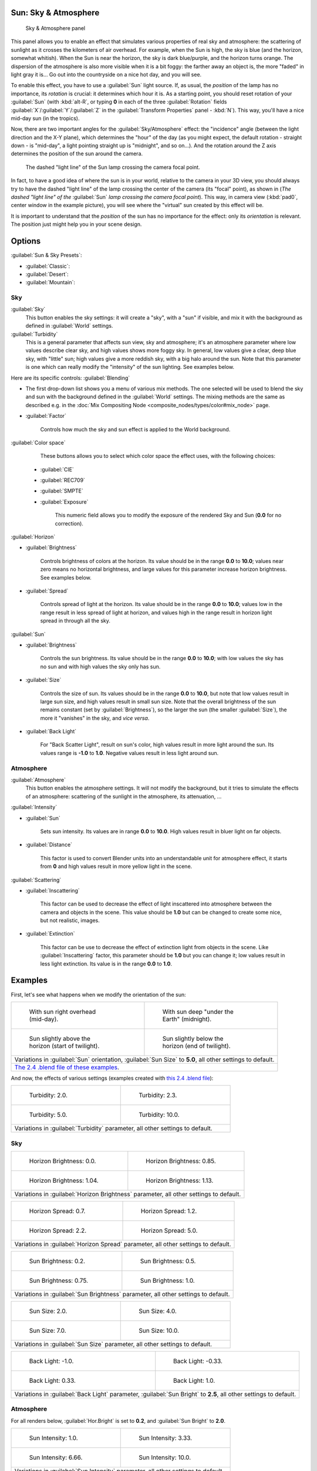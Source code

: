 
..    TODO/Review: {{review
   |im=
   The second image is from 2.4
   }} .


Sun: Sky & Atmosphere
=====================

.. figure:: /images/25-Manual-Lighting-Lamps-Sun-SkyAtmoPanel.jpg
   :width: 304px
   :figwidth: 304px

   Sky & Atmosphere panel


This panel allows you to enable an effect that simulates various properties of real sky and
atmosphere: the scattering of sunlight as it crosses the kilometers of air overhead.
For example, when the Sun is high, the sky is blue (and the horizon, somewhat whitish).
When the Sun is near the horizon, the sky is dark blue/purple, and the horizon turns orange.
The dispersion of the atmosphere is also more visible when it is a bit foggy:
the farther away an object is,
the more "faded" in light gray it is… Go out into the countryside on a nice hot day,
and you will see.

To enable this effect, you have to use a :guilabel:`Sun` light source. If, as usual,
the *position* of the lamp has no importance, its *rotation* is crucial:
it determines which hour it is. As a starting point,
you should reset rotation of your :guilabel:`Sun` (with :kbd:`alt-R`\ , or typing **0**
in each of the three :guilabel:`Rotation` fields :guilabel:`X`\ /\ :guilabel:`Y`\ /\ :guilabel:`Z` in
the :guilabel:`Transform Properties` panel - :kbd:`N`\ ). This way,
you'll have a nice mid-day sun (in the tropics).

Now, there are two important angles for the :guilabel:`Sky/Atmosphere` effect:
the "incidence" angle (between the light direction and the X-Y plane),
which determines the "hour" of the day (as you might expect,
the default rotation - straight down - is "mid-day",
a light pointing straight up is "midnight", and so on…).
And the rotation around the Z axis determines the position of the sun around the camera.


.. figure:: /images/Manual-Lighting-Lamps-Sun-PositionForSkyAtmosphere.jpg
   :width: 610px
   :figwidth: 610px

   The dashed "light line" of the Sun lamp crossing the camera focal point.


In fact, to have a good idea of where the sun is in your world,
relative to the camera in your 3D view, you should always try to have the dashed "light line"
of the lamp crossing the center of the camera (its "focal" point), as shown in
(\ *The dashed "light line" of the* :guilabel:`Sun` *lamp crossing the camera focal point*\ ).
This way, in camera view (\ :kbd:`pad0`\ , center window in the example picture),
you will see where the "virtual" sun created by this effect will be.

It is important to understand that the *position* of the sun has no importance for the
effect: only its *orientation* is relevant.
The position just might help you in your scene design.


Options
=======

:guilabel:`Sun & Sky Presets`\ :

- :guilabel:`Classic`\ :
- :guilabel:`Desert`\ :
- :guilabel:`Mountain`\ :


Sky
---

:guilabel:`Sky`
   This button enables the sky settings: it will create a "sky", with a "sun" if visible, and mix it with the background as defined in :guilabel:`World` settings.

:guilabel:`Turbidity`
   This is a general parameter that affects sun view, sky and atmosphere; it's an atmosphere parameter where low values describe clear sky, and high values shows more foggy sky. In general, low values give a clear, deep blue sky, with "little" sun; high values give a more reddish sky, with a big halo around the sun. Note that this parameter is one which can really modify the "intensity" of the sun lighting. See examples below.


Here are its specific controls:
:guilabel:`Blending`

- The first drop-down list shows you a menu of various mix methods. The one selected will be used to blend the sky and sun with the background defined in the :guilabel:`World` settings. The mixing methods are the same as described e.g. in the :doc:`Mix Compositing Node <composite_nodes/types/color#mix_node>` page.
- :guilabel:`Factor`

          Controls how much the sky and sun effect is applied to the World background.

:guilabel:`Color space`
    These buttons allows you to select which color space the effect uses, with the following choices:

   - :guilabel:`CIE`
   - :guilabel:`REC709`
   - :guilabel:`SMPTE`
   - :guilabel:`Exposure`

          This numeric field allows you to modify the exposure of the rendered Sky and Sun (\ **0.0** for no correction).

:guilabel:`Horizon`

- :guilabel:`Brightness`

          Controls brightness of colors at the horizon. Its value should be in the range **0.0** to **10.0**\ ; values near zero means no horizontal brightness, and large values for this parameter increase horizon brightness. See examples below.

- :guilabel:`Spread`

          Controls spread of light at the horizon. Its value should be in the range **0.0** to **10.0**\ ; values low in the range result in less spread of light at horizon, and values high in the range result in horizon light spread in through all the sky.

:guilabel:`Sun`

- :guilabel:`Brightness`

          Controls the sun brightness. Its value should be in the range **0.0** to **10.0**\ ; with low values the sky has no sun and with high values the sky only has sun.

- :guilabel:`Size`

          Controls the size of sun. Its values should be in the range **0.0** to **10.0**\ , but note that low values result in large sun size, and high values result in small sun size. Note that the overall brightness of the sun remains constant (set by :guilabel:`Brightness`\ ), so the larger the sun (the smaller :guilabel:`Size`\ ), the more it "vanishes" in the sky, and *vice versa*\ .

- :guilabel:`Back Light`

          For "Back Scatter Light", result on sun's color, high values result in more light around the sun. Its values range is **-1.0** to **1.0**\ . Negative values result in less light around sun.


Atmosphere
----------

:guilabel:`Atmosphere`
    This button enables the atmosphere settings. It will not modify the background, but it tries to simulate the effects of an atmosphere: scattering of the sunlight in the atmosphere, its attenuation, …

:guilabel:`Intensity`

- :guilabel:`Sun`

          Sets sun intensity. Its values are in range **0.0** to **10.0**\ . High values result in  bluer light on far objects.

- :guilabel:`Distance`

          This factor is used to convert Blender units into an understandable unit for atmosphere effect, it starts from **0** and high values result in more yellow light in the scene.

:guilabel:`Scattering`

- :guilabel:`Inscattering`

          This factor can be used to decrease the effect of light inscattered into atmosphere between the camera and objects in the scene. This value should be **1.0** but can be changed to create some nice, but not realistic, images.

- :guilabel:`Extinction`

          This factor can be use to decrease the effect of extinction light from objects in the scene. Like :guilabel:`Inscattering` factor, this parameter should be **1.0** but you can change it; low values result in less light extinction. Its value is in the range **0.0** to **1.0**\ .


Examples
========

First, let's see what happens when we modify the orientation of the sun:


+------------------------------------------------------------------------------------------------------------------------------------------------------------+----------------------------------------------------------------------------+
+.. figure:: /images/Manual-Lighting-Lamps-Sun-SkyAtmosphere-MidDay.jpg                                                                                      |.. figure:: /images/Manual-Lighting-Lamps-Sun-SkyAtmosphere-MidNight.jpg    +
+   :width: 200px                                                                                                                                            |   :width: 200px                                                            +
+   :figwidth: 200px                                                                                                                                         |   :figwidth: 200px                                                         +
+                                                                                                                                                            |                                                                            +
+   With sun right overhead (mid-day).                                                                                                                       |   With sun deep "under the Earth" (midnight).                              +
+------------------------------------------------------------------------------------------------------------------------------------------------------------+----------------------------------------------------------------------------+
+.. figure:: /images/Manual-Lighting-Lamps-Sun-SkyAtmosphere-EarlyTwilight.jpg                                                                               |.. figure:: /images/Manual-Lighting-Lamps-Sun-SkyAtmosphere-LateTwilight.jpg+
+   :width: 200px                                                                                                                                            |   :width: 200px                                                            +
+   :figwidth: 200px                                                                                                                                         |   :figwidth: 200px                                                         +
+                                                                                                                                                            |                                                                            +
+   Sun slightly above the horizon (start of twilight).                                                                                                      |   Sun slightly below the horizon (end of twilight).                        +
+------------------------------------------------------------------------------------------------------------------------------------------------------------+----------------------------------------------------------------------------+
+Variations in :guilabel:`Sun` orientation, :guilabel:`Sun Size` to **5.0**\ , all other settings to default.                                                                                                                             +
+------------------------------------------------------------------------------------------------------------------------------------------------------------+----------------------------------------------------------------------------+
+`The 2.4 .blend file of these examples <http://wiki.blender.org/index.php/Media:Manual-Lighting-Lamps-Sun-SkyAtmosphere-Examples-SunOrientation.blend>`__\ .                                                                             +
+------------------------------------------------------------------------------------------------------------------------------------------------------------+----------------------------------------------------------------------------+


And now, the effects of various settings (examples created with `this 2.4 .blend file <http://wiki.blender.org/index.php/Media:Manual-Lighting-Lamps-Sun-SkyAtmosphere-Examples-Settings.blend>`__\ ):


+-----------------------------------------------------------------------------+-----------------------------------------------------------------------------+
+.. figure:: /images/Manual-Lighting-Lamps-Sun-SkyAtmosphere-Turbidity2.0.jpg |.. figure:: /images/Manual-Lighting-Lamps-Sun-SkyAtmosphere-Turbidity2.3.jpg +
+   :width: 200px                                                             |   :width: 200px                                                             +
+   :figwidth: 200px                                                          |   :figwidth: 200px                                                          +
+                                                                             |                                                                             +
+   Turbidity: 2.0.                                                           |   Turbidity: 2.3.                                                           +
+-----------------------------------------------------------------------------+-----------------------------------------------------------------------------+
+.. figure:: /images/Manual-Lighting-Lamps-Sun-SkyAtmosphere-Turbidity5.0.jpg |.. figure:: /images/Manual-Lighting-Lamps-Sun-SkyAtmosphere-Turbidity10.0.jpg+
+   :width: 200px                                                             |   :width: 200px                                                             +
+   :figwidth: 200px                                                          |   :figwidth: 200px                                                          +
+                                                                             |                                                                             +
+   Turbidity: 5.0.                                                           |   Turbidity: 10.0.                                                          +
+-----------------------------------------------------------------------------+-----------------------------------------------------------------------------+
+Variations in :guilabel:`Turbidity` parameter, all other settings to default.                                                                              +
+-----------------------------------------------------------------------------+-----------------------------------------------------------------------------+


Sky
---

+--------------------------------------------------------------------------------------+---------------------------------------------------------------------------------+
+.. figure:: /images/Manual-Lighting-Lamps-Sun-SkyAtmosphere-Sky-HorBright0.0.jpg      |.. figure:: /images/Manual-Lighting-Lamps-Sun-SkyAtmosphere-Sky-HorBright0.85.jpg+
+   :width: 200px                                                                      |   :width: 200px                                                                 +
+   :figwidth: 200px                                                                   |   :figwidth: 200px                                                              +
+                                                                                      |                                                                                 +
+   Horizon Brightness: 0.0.                                                           |   Horizon Brightness: 0.85.                                                     +
+--------------------------------------------------------------------------------------+---------------------------------------------------------------------------------+
+.. figure:: /images/Manual-Lighting-Lamps-Sun-SkyAtmosphere-Sky-HorBright1.04.jpg     |.. figure:: /images/Manual-Lighting-Lamps-Sun-SkyAtmosphere-Sky-HorBright1.13.jpg+
+   :width: 200px                                                                      |   :width: 200px                                                                 +
+   :figwidth: 200px                                                                   |   :figwidth: 200px                                                              +
+                                                                                      |                                                                                 +
+   Horizon Brightness: 1.04.                                                          |   Horizon Brightness: 1.13.                                                     +
+--------------------------------------------------------------------------------------+---------------------------------------------------------------------------------+
+Variations in :guilabel:`Horizon Brightness` parameter, all other settings to default.                                                                                  +
+--------------------------------------------------------------------------------------+---------------------------------------------------------------------------------+


+----------------------------------------------------------------------------------+--------------------------------------------------------------------------------+
+.. figure:: /images/Manual-Lighting-Lamps-Sun-SkyAtmosphere-Sky-HorSpread0.7.jpg  |.. figure:: /images/Manual-Lighting-Lamps-Sun-SkyAtmosphere-Sky-HorSpread1.2.jpg+
+   :width: 200px                                                                  |   :width: 200px                                                                +
+   :figwidth: 200px                                                               |   :figwidth: 200px                                                             +
+                                                                                  |                                                                                +
+   Horizon Spread: 0.7.                                                           |   Horizon Spread: 1.2.                                                         +
+----------------------------------------------------------------------------------+--------------------------------------------------------------------------------+
+.. figure:: /images/Manual-Lighting-Lamps-Sun-SkyAtmosphere-Sky-HorSpread2.2.jpg  |.. figure:: /images/Manual-Lighting-Lamps-Sun-SkyAtmosphere-Sky-HorSpread5.0.jpg+
+   :width: 200px                                                                  |   :width: 200px                                                                +
+   :figwidth: 200px                                                               |   :figwidth: 200px                                                             +
+                                                                                  |                                                                                +
+   Horizon Spread: 2.2.                                                           |   Horizon Spread: 5.0.                                                         +
+----------------------------------------------------------------------------------+--------------------------------------------------------------------------------+
+Variations in :guilabel:`Horizon Spread` parameter, all other settings to default.                                                                                 +
+----------------------------------------------------------------------------------+--------------------------------------------------------------------------------+


+----------------------------------------------------------------------------------+--------------------------------------------------------------------------------+
+.. figure:: /images/Manual-Lighting-Lamps-Sun-SkyAtmosphere-Sky-SunBright0.2.jpg  |.. figure:: /images/Manual-Lighting-Lamps-Sun-SkyAtmosphere-Sky-SunBright0.5.jpg+
+   :width: 200px                                                                  |   :width: 200px                                                                +
+   :figwidth: 200px                                                               |   :figwidth: 200px                                                             +
+                                                                                  |                                                                                +
+   Sun Brightness: 0.2.                                                           |   Sun Brightness: 0.5.                                                         +
+----------------------------------------------------------------------------------+--------------------------------------------------------------------------------+
+.. figure:: /images/Manual-Lighting-Lamps-Sun-SkyAtmosphere-Sky-SunBright0.75.jpg |.. figure:: /images/Manual-Lighting-Lamps-Sun-SkyAtmosphere-Sky-SunBright1.0.jpg+
+   :width: 200px                                                                  |   :width: 200px                                                                +
+   :figwidth: 200px                                                               |   :figwidth: 200px                                                             +
+                                                                                  |                                                                                +
+   Sun Brightness: 0.75.                                                          |   Sun Brightness: 1.0.                                                         +
+----------------------------------------------------------------------------------+--------------------------------------------------------------------------------+
+Variations in :guilabel:`Sun Brightness` parameter, all other settings to default.                                                                                 +
+----------------------------------------------------------------------------------+--------------------------------------------------------------------------------+


+------------------------------------------------------------------------------+-------------------------------------------------------------------------------+
+.. figure:: /images/Manual-Lighting-Lamps-Sun-SkyAtmosphere-Sky-SunSize2.0.jpg|.. figure:: /images/Manual-Lighting-Lamps-Sun-SkyAtmosphere-Sky-SunSize4.0.jpg +
+   :width: 200px                                                              |   :width: 200px                                                               +
+   :figwidth: 200px                                                           |   :figwidth: 200px                                                            +
+                                                                              |                                                                               +
+   Sun Size: 2.0.                                                             |   Sun Size: 4.0.                                                              +
+------------------------------------------------------------------------------+-------------------------------------------------------------------------------+
+.. figure:: /images/Manual-Lighting-Lamps-Sun-SkyAtmosphere-Sky-SunSize7.0.jpg|.. figure:: /images/Manual-Lighting-Lamps-Sun-SkyAtmosphere-Sky-SunSize10.0.jpg+
+   :width: 200px                                                              |   :width: 200px                                                               +
+   :figwidth: 200px                                                           |   :figwidth: 200px                                                            +
+                                                                              |                                                                               +
+   Sun Size: 7.0.                                                             |   Sun Size: 10.0.                                                             +
+------------------------------------------------------------------------------+-------------------------------------------------------------------------------+
+Variations in :guilabel:`Sun Size` parameter, all other settings to default.                                                                                  +
+------------------------------------------------------------------------------+-------------------------------------------------------------------------------+


+-------------------------------------------------------------------------------------------------------------------+----------------------------------------------------------------------------------+
+.. figure:: /images/Manual-Lighting-Lamps-Sun-SkyAtmosphere-Sky-BackLight-1.0.jpg                                  |.. figure:: /images/Manual-Lighting-Lamps-Sun-SkyAtmosphere-Sky-BackLight-0.33.jpg+
+   :width: 200px                                                                                                   |   :width: 200px                                                                  +
+   :figwidth: 200px                                                                                                |   :figwidth: 200px                                                               +
+                                                                                                                   |                                                                                  +
+   Back Light: -1.0.                                                                                               |   Back Light: -0.33.                                                             +
+-------------------------------------------------------------------------------------------------------------------+----------------------------------------------------------------------------------+
+.. figure:: /images/Manual-Lighting-Lamps-Sun-SkyAtmosphere-Sky-BackLight0.33.jpg                                  |.. figure:: /images/Manual-Lighting-Lamps-Sun-SkyAtmosphere-Sky-BackLight1.0.jpg  +
+   :width: 200px                                                                                                   |   :width: 200px                                                                  +
+   :figwidth: 200px                                                                                                |   :figwidth: 200px                                                               +
+                                                                                                                   |                                                                                  +
+   Back Light: 0.33.                                                                                               |   Back Light: 1.0.                                                               +
+-------------------------------------------------------------------------------------------------------------------+----------------------------------------------------------------------------------+
+Variations in :guilabel:`Back Light` parameter, :guilabel:`Sun Bright` to **2.5**\ , all other settings to default.                                                                                   +
+-------------------------------------------------------------------------------------------------------------------+----------------------------------------------------------------------------------+


Atmosphere
----------

For all renders below, :guilabel:`Hor.Bright` is set to **0.2**\ ,
and :guilabel:`Sun Bright` to **2.0**\ .


+------------------------------------------------------------------------------------+------------------------------------------------------------------------------------+
+.. figure:: /images/Manual-Lighting-Lamps-Sun-SkyAtmosphere-Sky-SunIntensity1.0.jpg |.. figure:: /images/Manual-Lighting-Lamps-Sun-SkyAtmosphere-Sky-SunIntensity3.33.jpg+
+   :width: 200px                                                                    |   :width: 200px                                                                    +
+   :figwidth: 200px                                                                 |   :figwidth: 200px                                                                 +
+                                                                                    |                                                                                    +
+   Sun Intensity: 1.0.                                                              |   Sun Intensity: 3.33.                                                             +
+------------------------------------------------------------------------------------+------------------------------------------------------------------------------------+
+.. figure:: /images/Manual-Lighting-Lamps-Sun-SkyAtmosphere-Sky-SunIntensity6.66.jpg|.. figure:: /images/Manual-Lighting-Lamps-Sun-SkyAtmosphere-Sky-SunIntensity10.0.jpg+
+   :width: 200px                                                                    |   :width: 200px                                                                    +
+   :figwidth: 200px                                                                 |   :figwidth: 200px                                                                 +
+                                                                                    |                                                                                    +
+   Sun Intensity: 6.66.                                                             |   Sun Intensity: 10.0.                                                             +
+------------------------------------------------------------------------------------+------------------------------------------------------------------------------------+
+Variations in :guilabel:`Sun Intensity` parameter, all other settings to default.                                                                                        +
+------------------------------------------------------------------------------------+------------------------------------------------------------------------------------+


+------------------------------------------------------------------------------------+------------------------------------------------------------------------------------+
+.. figure:: /images/Manual-Lighting-Lamps-Sun-SkyAtmosphere-Sky-Inscattering0.1.jpg |.. figure:: /images/Manual-Lighting-Lamps-Sun-SkyAtmosphere-Sky-Inscattering0.33.jpg+
+   :width: 200px                                                                    |   :width: 200px                                                                    +
+   :figwidth: 200px                                                                 |   :figwidth: 200px                                                                 +
+                                                                                    |                                                                                    +
+   Inscattering: 0.1.                                                               |   Inscattering: 0.33.                                                              +
+------------------------------------------------------------------------------------+------------------------------------------------------------------------------------+
+.. figure:: /images/Manual-Lighting-Lamps-Sun-SkyAtmosphere-Sky-Inscattering0.66.jpg|.. figure:: /images/Manual-Lighting-Lamps-Sun-SkyAtmosphere-Sky-Inscattering1.0.jpg +
+   :width: 200px                                                                    |   :width: 200px                                                                    +
+   :figwidth: 200px                                                                 |   :figwidth: 200px                                                                 +
+                                                                                    |                                                                                    +
+   Inscattering: 0.66.                                                              |   Inscattering: 1.0.                                                               +
+------------------------------------------------------------------------------------+------------------------------------------------------------------------------------+
+Variations in :guilabel:`Inscattering` parameter, all other settings to default.                                                                                         +
+------------------------------------------------------------------------------------+------------------------------------------------------------------------------------+


+----------------------------------------------------------------------------------+----------------------------------------------------------------------------------+
+.. figure:: /images/Manual-Lighting-Lamps-Sun-SkyAtmosphere-Sky-Extinction0.0.jpg |.. figure:: /images/Manual-Lighting-Lamps-Sun-SkyAtmosphere-Sky-Extinction0.33.jpg+
+   :width: 200px                                                                  |   :width: 200px                                                                  +
+   :figwidth: 200px                                                               |   :figwidth: 200px                                                               +
+                                                                                  |                                                                                  +
+   Extinction: 0.0.                                                               |   Extinction: 0.33.                                                              +
+----------------------------------------------------------------------------------+----------------------------------------------------------------------------------+
+.. figure:: /images/Manual-Lighting-Lamps-Sun-SkyAtmosphere-Sky-Extinction0.66.jpg|.. figure:: /images/Manual-Lighting-Lamps-Sun-SkyAtmosphere-Sky-Extinction1.0.jpg +
+   :width: 200px                                                                  |   :width: 200px                                                                  +
+   :figwidth: 200px                                                               |   :figwidth: 200px                                                               +
+                                                                                  |                                                                                  +
+   Extinction: 0.66.                                                              |   Extinction: 1.0.                                                               +
+----------------------------------------------------------------------------------+----------------------------------------------------------------------------------+
+Variations in :guilabel:`Extinction` parameter, all other settings to default.                                                                                       +
+----------------------------------------------------------------------------------+----------------------------------------------------------------------------------+


+-------------------------------------------------------------------------------+-------------------------------------------------------------------------------+
+.. figure:: /images/Manual-Lighting-Lamps-Sun-SkyAtmosphere-Sky-Distance1.0.jpg|.. figure:: /images/Manual-Lighting-Lamps-Sun-SkyAtmosphere-Sky-Distance2.0.jpg+
+   :width: 200px                                                               |   :width: 200px                                                               +
+   :figwidth: 200px                                                            |   :figwidth: 200px                                                            +
+                                                                               |                                                                               +
+   Distance: 1.0.                                                              |   Distance: 2.0.                                                              +
+-------------------------------------------------------------------------------+-------------------------------------------------------------------------------+
+.. figure:: /images/Manual-Lighting-Lamps-Sun-SkyAtmosphere-Sky-Distance3.0.jpg|.. figure:: /images/Manual-Lighting-Lamps-Sun-SkyAtmosphere-Sky-Distance4.0.jpg+
+   :width: 200px                                                               |   :width: 200px                                                               +
+   :figwidth: 200px                                                            |   :figwidth: 200px                                                            +
+                                                                               |                                                                               +
+   Distance: 3.0.                                                              |   Distance: 4.0.                                                              +
+-------------------------------------------------------------------------------+-------------------------------------------------------------------------------+
+Variations in :guilabel:`Distance` parameter, all other settings to default.                                                                                   +
+-------------------------------------------------------------------------------+-------------------------------------------------------------------------------+


Hints and limitations
=====================

To always have the :guilabel:`Sun` pointing at the camera center, you can use a :doc:`TrackTo constraint <constraints/tracking/track_to>` on the sun object, with the camera as target, and :guilabel:`-Z` as the "To" axis (use either :guilabel:`X` or :guilabel:`Y` as "Up" axis). This way, to modify height/position of the sun in the rendered picture, you just have to move it; orientation is automatically handled by the constraint. Of course, if your camera itself is moving, you should also add e.g. a :doc:`Copy Location constraint <constraints/transform/copy_location>` to your :guilabel:`Sun` lamp, with the camera as target - and the :guilabel:`Offset` option activated… This way, the sun light won't change as the camera moves around.

If you use the default :guilabel:`Add` mixing type,
you should use a very dark-blue world color, to get correct "nights"…

This effect works quite well with a :guilabel:`Hemi` lamp, or some ambient occlusion,
to fill in the :guilabel:`Sun` shadows.

Atmosphere shading currently works incorrectly in reflections and refractions and is only
supported for solid shaded surfaces. This will be addressed in a later release.


